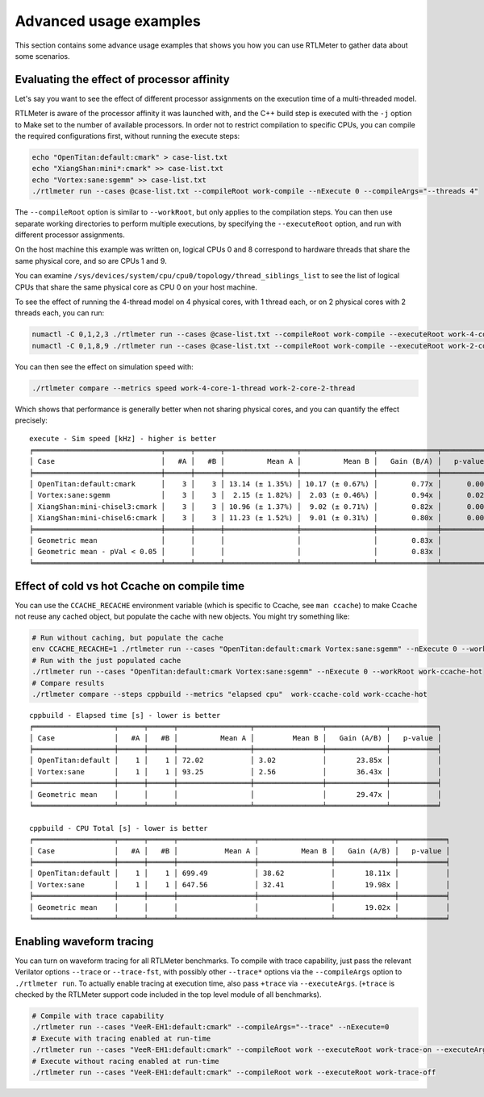 Advanced usage examples
=======================

This section contains some advance usage examples that shows you how you
can use RTLMeter to gather data about some scenarios.

Evaluating the effect of processor affinity
-------------------------------------------

Let's say you want to see the effect of different processor assignments on
the execution time of a multi-threaded model.

RTLMeter is aware of the processor affinity it was launched with, and the
C++ build step is executed with the ``-j`` option to Make set to the number of
available processors. In order not to restrict compilation to specific CPUs,
you can compile the required configurations first, without running the execute
steps:

.. code:: shell

    echo "OpenTitan:default:cmark" > case-list.txt
    echo "XiangShan:mini*:cmark" >> case-list.txt
    echo "Vortex:sane:sgemm" >> case-list.txt
    ./rtlmeter run --cases @case-list.txt --compileRoot work-compile --nExecute 0 --compileArgs="--threads 4"

The ``--compileRoot`` option is similar to ``--workRoot``, but only applies to
the compilation steps. You can then use separate working directories to perform
multiple executions, by specifying the ``--executeRoot`` option, and run with
different processor assignments.

On the host machine this example was written on, logical CPUs 0 and 8
correspond to hardware threads that share the same physical core, and so are
CPUs 1 and 9.

You can examine ``/sys/devices/system/cpu/cpu0/topology/thread_siblings_list``
to see the list of logical CPUs that share the same physical core as CPU 0 on
your host machine.

To see the effect of running the 4-thread model on 4 physical cores, with 1
thread each, or on 2 physical cores with 2 threads each, you can run:

.. code:: shell

    numactl -C 0,1,2,3 ./rtlmeter run --cases @case-list.txt --compileRoot work-compile --executeRoot work-4-core-1-thread --nExecute 3
    numactl -C 0,1,8,9 ./rtlmeter run --cases @case-list.txt --compileRoot work-compile --executeRoot work-2-core-2-thread --nExecute 3

You can then see the effect on simulation speed with:

.. code:: shell

    ./rtlmeter compare --metrics speed work-4-core-1-thread work-2-core-2-thread

Which shows that performance is generally better when not sharing physical
cores, and you can quantify the effect precisely:

::

    execute - Sim speed [kHz] - higher is better
    ╒══════════════════════════════╤══════╤══════╤═════════════════╤═════════════════╤══════════════╤═══════════╕
    │ Case                         │   #A │   #B │          Mean A │          Mean B │   Gain (B/A) │   p-value │
    ╞══════════════════════════════╪══════╪══════╪═════════════════╪═════════════════╪══════════════╪═══════════╡
    │ OpenTitan:default:cmark      │    3 │    3 │ 13.14 (± 1.35%) │ 10.17 (± 0.67%) │        0.77x │      0.00 │
    │ Vortex:sane:sgemm            │    3 │    3 │  2.15 (± 1.82%) │  2.03 (± 0.46%) │        0.94x │      0.02 │
    │ XiangShan:mini-chisel3:cmark │    3 │    3 │ 10.96 (± 1.37%) │  9.02 (± 0.71%) │        0.82x │      0.00 │
    │ XiangShan:mini-chisel6:cmark │    3 │    3 │ 11.23 (± 1.52%) │  9.01 (± 0.31%) │        0.80x │      0.00 │
    ╞══════════════════════════════╪══════╪══════╪═════════════════╪═════════════════╪══════════════╪═══════════╡
    │ Geometric mean               │      │      │                 │                 │        0.83x │           │
    │ Geometric mean - pVal < 0.05 │      │      │                 │                 │        0.83x │           │
    ╘══════════════════════════════╧══════╧══════╧═════════════════╧═════════════════╧══════════════╧═══════════╛

Effect of cold vs hot Ccache on compile time
--------------------------------------------

You can use the ``CCACHE_RECACHE`` environment variable (which is specific to
Ccache, see ``man ccache``) to make Ccache not reuse any cached object, but
populate the cache with new objects. You might try something like:

.. code:: shell

    # Run without caching, but populate the cache
    env CCACHE_RECACHE=1 ./rtlmeter run --cases "OpenTitan:default:cmark Vortex:sane:sgemm" --nExecute 0 --workRoot work-ccache-cold
    # Run with the just populated cache
    ./rtlmeter run --cases "OpenTitan:default:cmark Vortex:sane:sgemm" --nExecute 0 --workRoot work-ccache-hot
    # Compare results
    ./rtlmeter compare --steps cppbuild --metrics "elapsed cpu"  work-ccache-cold work-ccache-hot

::

    cppbuild - Elapsed time [s] - lower is better
    ╒═══════════════════╤══════╤══════╤═════════════════╤════════════════╤══════════════╤═══════════╕
    │ Case              │   #A │   #B │          Mean A │         Mean B │   Gain (A/B) │   p-value │
    ╞═══════════════════╪══════╪══════╪═════════════════╪════════════════╪══════════════╪═══════════╡
    │ OpenTitan:default │    1 │    1 │ 72.02           │ 3.02           │       23.85x │           │
    │ Vortex:sane       │    1 │    1 │ 93.25           │ 2.56           │       36.43x │           │
    ╞═══════════════════╪══════╪══════╪═════════════════╪════════════════╪══════════════╪═══════════╡
    │ Geometric mean    │      │      │                 │                │       29.47x │           │
    ╘═══════════════════╧══════╧══════╧═════════════════╧════════════════╧══════════════╧═══════════╛

    cppbuild - CPU Total [s] - lower is better
    ╒═══════════════════╤══════╤══════╤══════════════════╤═════════════════╤══════════════╤═══════════╕
    │ Case              │   #A │   #B │           Mean A │          Mean B │   Gain (A/B) │   p-value │
    ╞═══════════════════╪══════╪══════╪══════════════════╪═════════════════╪══════════════╪═══════════╡
    │ OpenTitan:default │    1 │    1 │ 699.49           │ 38.62           │       18.11x │           │
    │ Vortex:sane       │    1 │    1 │ 647.56           │ 32.41           │       19.98x │           │
    ╞═══════════════════╪══════╪══════╪══════════════════╪═════════════════╪══════════════╪═══════════╡
    │ Geometric mean    │      │      │                  │                 │       19.02x │           │
    ╘═══════════════════╧══════╧══════╧══════════════════╧═════════════════╧══════════════╧═══════════╛

Enabling waveform tracing
-------------------------

You can turn on waveform tracing for all RTLMeter benchmarks. To compile
with trace capability, just pass the relevant Verilator options ``--trace`` or
``--trace-fst``, with possibly other ``--trace*`` options via the
``--compileArgs`` option to ``./rtlmeter run``. To actually enable tracing
at execution time, also pass ``+trace`` via ``--executeArgs``. (``+trace`` is
checked by the RTLMeter support code included in the top level module of
all benchmarks).

.. code:: shell

    # Compile with trace capability
    ./rtlmeter run --cases "VeeR-EH1:default:cmark" --compileArgs="--trace" --nExecute=0
    # Execute with tracing enabled at run-time
    ./rtlmeter run --cases "VeeR-EH1:default:cmark" --compileRoot work --executeRoot work-trace-on --executeArgs="+trace"
    # Execute without racing enabled at run-time
    ./rtlmeter run --cases "VeeR-EH1:default:cmark" --compileRoot work --executeRoot work-trace-off
